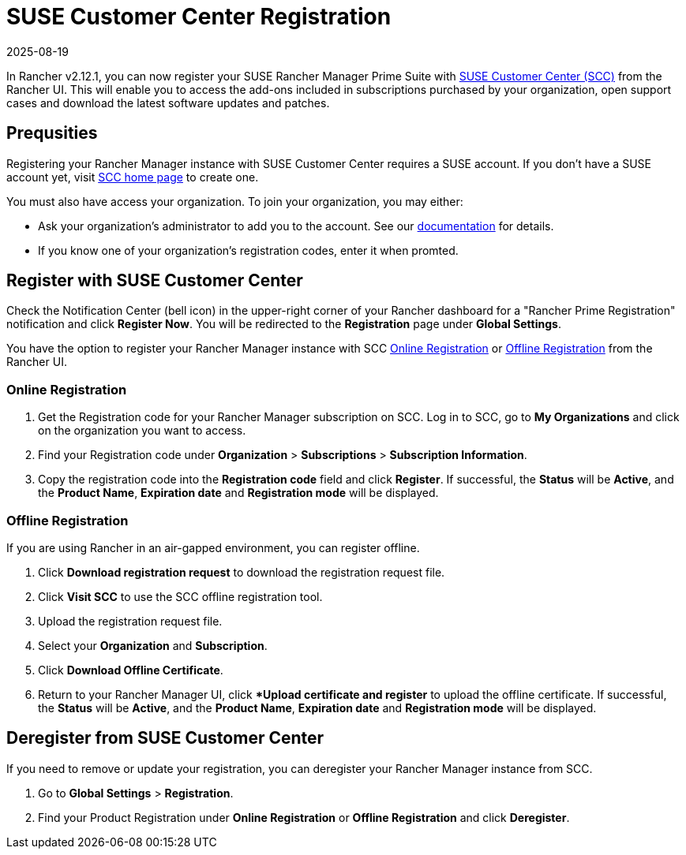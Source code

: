 = SUSE Customer Center Registration
:revdate: 2025-08-19
:page-revdate: {revdate}

In Rancher v2.12.1, you can now register your SUSE Rancher Manager Prime Suite with https://scc.suse.com/home[SUSE Customer Center (SCC)] from the Rancher UI. This will enable you to access the add-ons included in subscriptions purchased by your organization, open support cases and download the latest software updates and patches. 

== Prequsities

Registering your Rancher Manager instance with SUSE Customer Center requires a SUSE account. If you don't have a SUSE account yet, visit https://scc.suse.com/[SCC home page] to create one.

You must also have access your organization. To join your organization, you may either:

* Ask your organization's administrator to add you to the account. See our https://scc.suse.com/docs/userguide#UG-Requesting-Access-to-an-Organizations-Account[documentation] for details.
* If you know one of your organization's registration codes, enter it when promted.

== Register with SUSE Customer Center

Check the Notification Center (bell icon) in the upper-right corner of your Rancher dashboard for a "Rancher Prime Registration" notification and click *Register Now*. You will be redirected to the *Registration* page under *Global Settings*. 

You have the option to register your Rancher Manager instance with SCC <<online,Online Registration>> or <<offline,Offline Registration>> from the Rancher UI.

=== Online Registration

. Get the Registration code for your Rancher Manager subscription on SCC. Log in to SCC, go to **My Organizations** and click on the organization you want to access. 
. Find your Registration code under *Organization* > *Subscriptions* > *Subscription Information*. 
. Copy the registration code into the *Registration code* field and click *Register*. If successful, the *Status* will be *Active*, and the *Product Name*, *Expiration date* and *Registration mode* will be displayed.

=== Offline Registration

If you are using Rancher in an air-gapped environment, you can register offline. 

. Click *Download registration request* to download the registration request file.
. Click *Visit SCC* to use the SCC offline registration tool. 
. Upload the registration request file.
. Select your *Organization* and *Subscription*.
. Click *Download Offline Certificate*.
. Return to your Rancher Manager UI, click **Upload certificate and register* to upload the offline certificate. If successful, the *Status* will be *Active*, and the *Product Name*, *Expiration date* and *Registration mode* will be displayed.

== Deregister from SUSE Customer Center

If you need to remove or update your registration, you can deregister your Rancher Manager instance from SCC. 

. Go to *Global Settings* > *Registration*.
. Find your Product Registration under *Online Registration* or *Offline Registration* and click *Deregister*.

